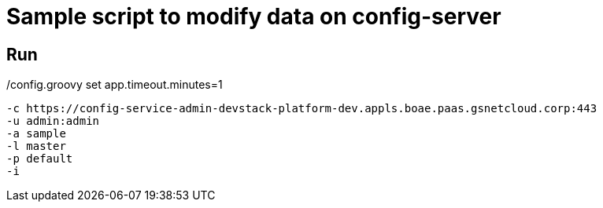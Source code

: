 = Sample script to modify data on config-server

== Run

./config.groovy set app.timeout.minutes=1
    -c https://config-service-admin-devstack-platform-dev.appls.boae.paas.gsnetcloud.corp:443
    -u admin:admin
    -a sample
    -l master
    -p default
    -i